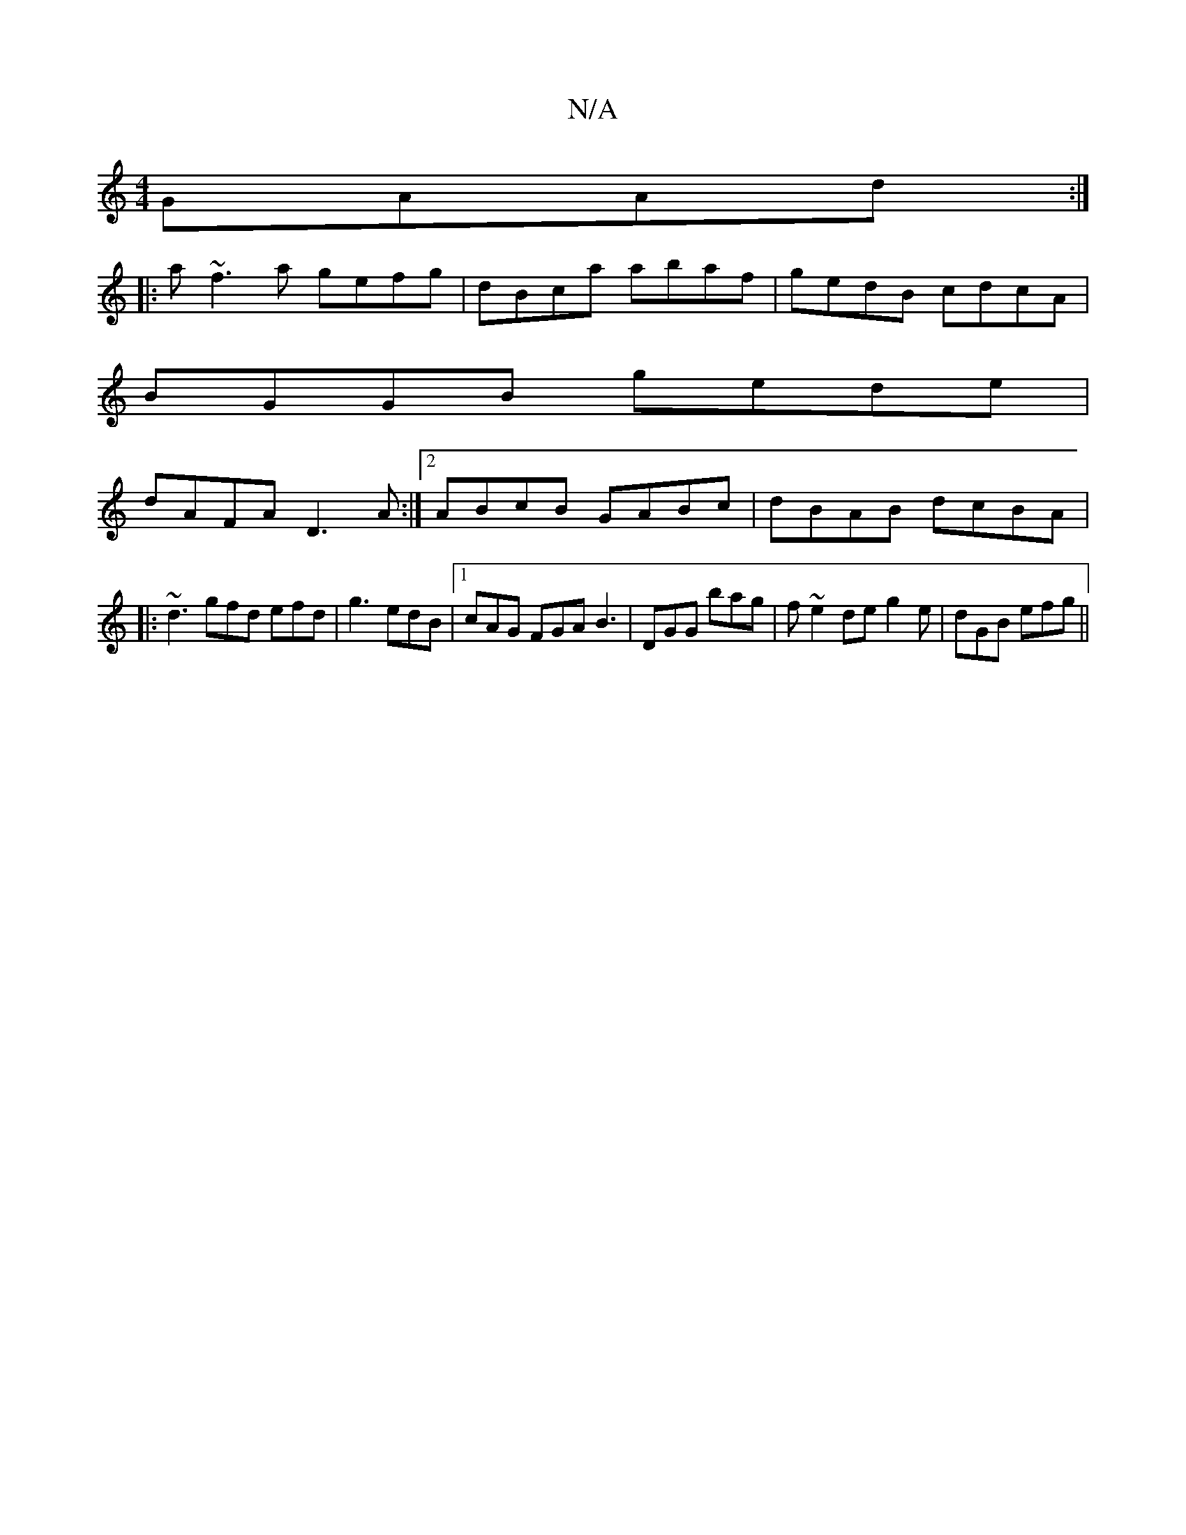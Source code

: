 X:1
T:N/A
M:4/4
R:N/A
K:Cmajor
GAAd:|
|:a~f3a gefg|dBca abaf|gedB cdcA|
BGGB gede|
dAFA D3A:|2 ABcB GABc|dBAB dcBA|
|:~d3 gfd efd|g3 edB|1 cAG FGA B3|DGG bag|f ~e2 de g2e|dGB efg||

dBBB c2de:||
afge d3e|ga3 eFB|AFE FFd|cde FDE|
A,